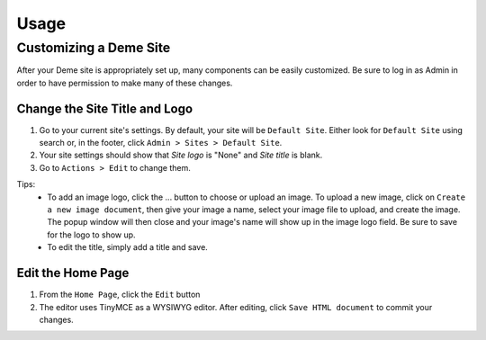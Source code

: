 Usage
=====

Customizing a Deme Site
-----------------------

After your Deme site is appropriately set up, many components can be easily customized. Be sure to log in as Admin in order to have permission to make many of these changes.

Change the Site Title and Logo
^^^^^^^^^^^^^^^^^^^^^^^^^^^^^^

1. Go to your current site's settings. By default, your site will be ``Default Site``. Either look for ``Default Site`` using search or, in the footer, click ``Admin > Sites > Default Site``.
2. Your site settings should show that `Site logo` is "None" and `Site title` is blank.
3. Go to ``Actions > Edit`` to change them.

Tips:
  * To add an image logo, click the ... button to choose or upload an image. To upload a new image, click on ``Create a new image document``, then give your image a name, select your image file to upload, and create the image. The popup window will then close and your image's name will show up in the image logo field. Be sure to save for the logo to show up.
  * To edit the title, simply add a title and save.

Edit the Home Page
^^^^^^^^^^^^^^^^^^

1. From the ``Home Page``, click the ``Edit`` button
2. The editor uses TinyMCE as a WYSIWYG editor. After editing, click ``Save HTML document`` to commit your changes.

